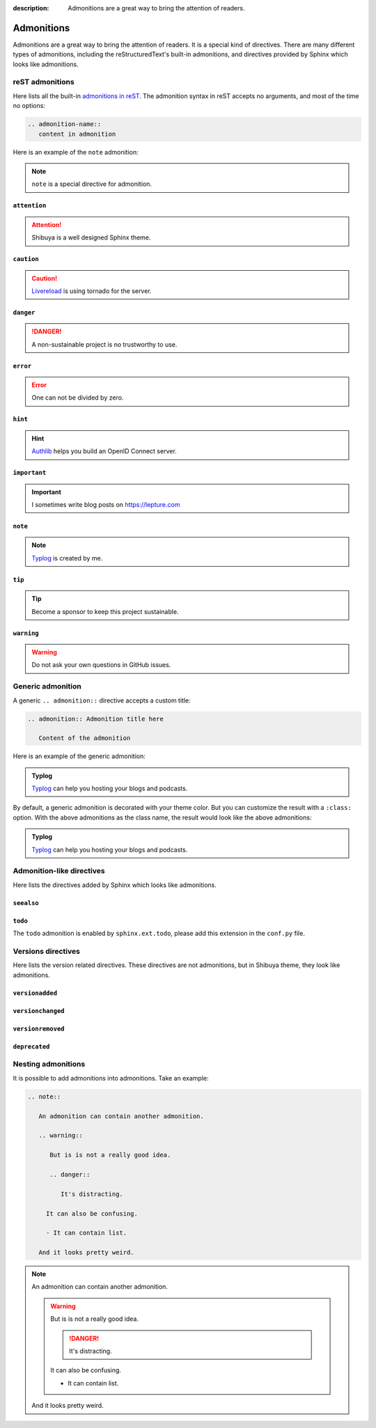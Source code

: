 :description: Admonitions are a great way to bring the attention of readers.

.. _admonitions:

Admonitions
===========

Admonitions are a great way to bring the attention of readers. It
is a special kind of directives. There are many different types of
admonitions, including the reStructuredText's built-in admonitions,
and directives provided by Sphinx which looks like admonitions.

reST admonitions
----------------

Here lists all the built-in `admonitions in reST`_. The admonition
syntax in reST accepts no arguments, and most of the time no options:

.. _`admonitions in reST`: https://docutils.sourceforge.io/docs/ref/rst/directives.html#admonitions

.. code-block:: ReST

    .. admonition-name::
       content in admonition

Here is an example of the ``note`` admonition:

.. container:: demo

   .. code-block:: none
      :caption: note
      :class: demo-code

      .. note::
         ``note`` is a special directive for admonition.

   .. container:: demo-result

      .. note::
         ``note`` is a special directive for admonition.

``attention``
~~~~~~~~~~~~~

.. attention:: Shibuya is a well designed Sphinx theme.

``caution``
~~~~~~~~~~~~~

.. caution:: Livereload_ is using tornado for the server.

.. _Livereload: https://github.com/lepture/python-livereload

``danger``
~~~~~~~~~~~~~

.. danger:: A non-sustainable project is no trustworthy to use.

``error``
~~~~~~~~~~~~~

.. error:: One can not be divided by zero.

``hint``
~~~~~~~~~~~~~

.. hint:: Authlib_ helps you build an OpenID Connect server.

``important``
~~~~~~~~~~~~~

.. important:: I sometimes write blog posts on https://lepture.com

``note``
~~~~~~~~~~~~~

.. note:: Typlog_ is created by me.

``tip``
~~~~~~~~~~~~~

.. tip:: Become a sponsor to keep this project sustainable.

``warning``
~~~~~~~~~~~~~

.. warning:: Do not ask your own questions in GitHub issues.


Generic admonition
------------------

A generic ``.. admonition::`` directive accepts a custom title:

.. code-block:: none

    .. admonition:: Admonition title here

       Content of the admonition

Here is an example of the generic admonition:

.. container:: demo

   .. code-block:: none
      :caption: generic admonition
      :class: demo-code

      .. admonition:: Typlog

         Typlog can help you hosting your blogs and podcasts.

   .. container:: demo-result

      .. admonition:: Typlog

         Typlog_ can help you hosting your blogs and podcasts.

By default, a generic admonition is decorated with your theme color.
But you can customize the result with a ``:class:`` option. With the
above admonitions as the class name, the result would look like the
above admonitions:

.. container:: demo

   .. code-block:: none
      :caption: custom admonition
      :class: demo-code

      .. admonition:: Typlog
         :class: hint

         Typlog can help you hosting your blogs and podcasts.

   .. container:: demo-result

      .. admonition:: Typlog
         :class: tip

         Typlog_ can help you hosting your blogs and podcasts.


Admonition-like directives
--------------------------

Here lists the directives added by Sphinx which looks like admonitions.

``seealso``
~~~~~~~~~~~

.. seealso::
   The `blog post about Shibuya`_ by lepture.

.. _`blog post about Shibuya`: https://lepture.com


``todo``
~~~~~~~~

The ``todo`` admonition is enabled by ``sphinx.ext.todo``, please add
this extension in the ``conf.py`` file.

.. code-block:: python
   :caption: conf.py

   extensions = [
       "sphinx.ext.todo",
   ]
   todo_include_todos = True

.. todo::

   Fix this UI issue later.


Versions directives
-------------------

Here lists the version related directives. These directives are not
admonitions, but in Shibuya theme, they look like admonitions.

``versionadded``
~~~~~~~~~~~~~~~~

.. container:: demo

   .. code-block:: none
      :caption: versionadded
      :class: demo-code

      .. versionadded:: v3
         Built-in reST renderer is added in Mistune.

   .. container:: demo-result

      .. versionadded:: v3
         Built-in reST renderer is added in Mistune_.

``versionchanged``
~~~~~~~~~~~~~~~~~~

.. container:: demo

   .. code-block:: none
      :caption: versionchanged
      :class: demo-code

      .. versionchanged:: v2
         The ``jose`` module is moved out of Authlib.

   .. container:: demo-result

      .. versionchanged:: v2
         The ``jose`` module is moved out of Authlib_.

``versionremoved``
~~~~~~~~~~~~~~~~~~

.. container:: demo

   .. code-block:: none
      :caption: versionremoved
      :class: demo-code

      .. versionremoved:: 4.0
          The :py:func:`spam` function is more flexible, and should be used instead.

   .. container:: demo-result

      .. versionremoved:: 4.0
          The :py:func:`spam` function is more flexible, and should be used instead.

``deprecated``
~~~~~~~~~~~~~~

.. container:: demo

   .. code-block:: none
      :caption: deprecated
      :class: demo-code

      .. deprecated:: 2.7
         This version is no longer maintained, please upgrade to v3.

   .. container:: demo-result

      .. deprecated:: 2.7
         This version is no longer maintained, please upgrade to v3.

Nesting admonitions
-------------------

It is possible to add admonitions into admonitions. Take an example:

.. code-block:: none

   .. note::

      An admonition can contain another admonition.

      .. warning::

         But is is not a really good idea.

         .. danger::

            It's distracting.

        It can also be confusing.

        - It can contain list.

      And it looks pretty weird.

.. note::

  An admonition can contain another admonition.

  .. warning::

    But is is not a really good idea.

    .. danger::

      It's distracting.

    It can also be confusing.

    - It can contain list.

  And it looks pretty weird.



.. _Authlib: https://authlib.org
.. _Mistune: https://mistune.lepture.com
.. _Typlog: https://typlog.com
